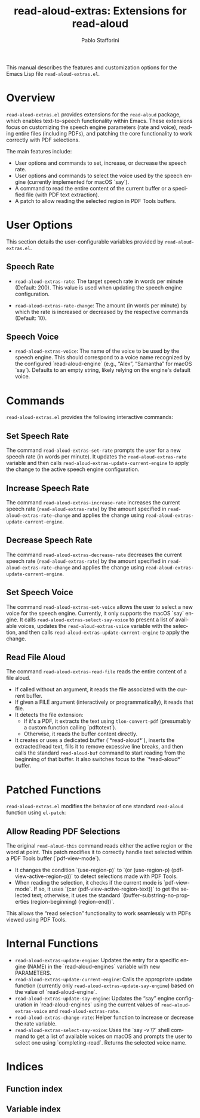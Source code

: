 #+title: read-aloud-extras: Extensions for read-aloud
#+author: Pablo Stafforini
#+email: pablo@stafforini.com
#+language: en
#+options: ':t toc:t author:t email:t num:t
#+startup: content
#+export_file_name: read-aloud-extras.info
#+texinfo_filename: read-aloud-extras.info
#+texinfo_dir_category: Emacs misc features
#+texinfo_dir_title: Read Aloud Extras: (read-aloud-extras)
#+texinfo_dir_desc: Extensions for read-aloud

This manual describes the features and customization options for the Emacs Lisp file =read-aloud-extras.el=.

* Overview
:PROPERTIES:
:CUSTOM_ID: h:overview
:END:

=read-aloud-extras.el= provides extensions for the =read-aloud= package, which enables text-to-speech functionality within Emacs. These extensions focus on customizing the speech engine parameters (rate and voice), reading entire files (including PDFs), and patching the core functionality to work correctly with PDF selections.

The main features include:

+ User options and commands to set, increase, or decrease the speech rate.
+ User options and commands to select the voice used by the speech engine (currently implemented for macOS `say`).
+ A command to read the entire content of the current buffer or a specified file (with PDF text extraction).
+ A patch to allow reading the selected region in PDF Tools buffers.

* User Options
:PROPERTIES:
:CUSTOM_ID: h:user-options
:END:

This section details the user-configurable variables provided by =read-aloud-extras.el=.

** Speech Rate
:PROPERTIES:
:CUSTOM_ID: h:speech-rate-options
:END:

#+vindex: read-aloud-extras-rate
+ ~read-aloud-extras-rate~: The target speech rate in words per minute (Default: 200). This value is used when updating the speech engine configuration.
#+vindex: read-aloud-extras-rate-change
+ ~read-aloud-extras-rate-change~: The amount (in words per minute) by which the rate is increased or decreased by the respective commands (Default: 10).

** Speech Voice
:PROPERTIES:
:CUSTOM_ID: h:speech-voice-options
:END:

#+vindex: read-aloud-extras-voice
+ ~read-aloud-extras-voice~: The name of the voice to be used by the speech engine. This should correspond to a voice name recognized by the configured `read-aloud-engine` (e.g., "Alex", "Samantha" for macOS `say`). Defaults to an empty string, likely relying on the engine's default voice.

* Commands
:PROPERTIES:
:CUSTOM_ID: h:commands
:END:

=read-aloud-extras.el= provides the following interactive commands:

** Set Speech Rate
:PROPERTIES:
:CUSTOM_ID: h:read-aloud-extras-set-rate
:END:

#+findex: read-aloud-extras-set-rate
The command ~read-aloud-extras-set-rate~ prompts the user for a new speech rate (in words per minute). It updates the ~read-aloud-extras-rate~ variable and then calls ~read-aloud-extras-update-current-engine~ to apply the change to the active speech engine configuration.

** Increase Speech Rate
:PROPERTIES:
:CUSTOM_ID: h:read-aloud-extras-increase-rate
:END:

#+findex: read-aloud-extras-increase-rate
The command ~read-aloud-extras-increase-rate~ increases the current speech rate (~read-aloud-extras-rate~) by the amount specified in ~read-aloud-extras-rate-change~ and applies the change using ~read-aloud-extras-update-current-engine~.

** Decrease Speech Rate
:PROPERTIES:
:CUSTOM_ID: h:read-aloud-extras-decrease-rate
:END:

#+findex: read-aloud-extras-decrease-rate
The command ~read-aloud-extras-decrease-rate~ decreases the current speech rate (~read-aloud-extras-rate~) by the amount specified in ~read-aloud-extras-rate-change~ and applies the change using ~read-aloud-extras-update-current-engine~.

** Set Speech Voice
:PROPERTIES:
:CUSTOM_ID: h:read-aloud-extras-set-voice
:END:

#+findex: read-aloud-extras-set-voice
The command ~read-aloud-extras-set-voice~ allows the user to select a new voice for the speech engine. Currently, it only supports the macOS `say` engine. It calls ~read-aloud-extras-select-say-voice~ to present a list of available voices, updates the ~read-aloud-extras-voice~ variable with the selection, and then calls ~read-aloud-extras-update-current-engine~ to apply the change.

** Read File Aloud
:PROPERTIES:
:CUSTOM_ID: h:read-aloud-extras-read-file
:END:

#+findex: read-aloud-extras-read-file
The command ~read-aloud-extras-read-file~ reads the entire content of a file aloud.
- If called without an argument, it reads the file associated with the current buffer.
- If given a FILE argument (interactively or programmatically), it reads that file.
- It detects the file extension:
  - If it's a PDF, it extracts the text using ~tlon-convert-pdf~ (presumably a custom function calling `pdftotext`).
  - Otherwise, it reads the buffer content directly.
- It creates or uses a dedicated buffer (`*read-aloud*`), inserts the extracted/read text, fills it to remove excessive line breaks, and then calls the standard =read-aloud-buf= command to start reading from the beginning of that buffer. It also switches focus to the `*read-aloud*` buffer.

* Patched Functions
:PROPERTIES:
:CUSTOM_ID: h:patched-functions
:END:

=read-aloud-extras.el= modifies the behavior of one standard =read-aloud= function using =el-patch=:

** Allow Reading PDF Selections
:PROPERTIES:
:CUSTOM_ID: h:read-aloud-this-patch
:END:

#+findex: read-aloud-this
The original ~read-aloud-this~ command reads either the active region or the word at point. This patch modifies it to correctly handle text selected within a PDF Tools buffer (`pdf-view-mode`).
- It changes the condition `(use-region-p)` to `(or (use-region-p) (pdf-view-active-region-p))` to detect selections made with PDF Tools.
- When reading the selection, it checks if the current mode is `pdf-view-mode`. If so, it uses `(car (pdf-view-active-region-text))` to get the selected text; otherwise, it uses the standard `(buffer-substring-no-properties (region-beginning) (region-end))`.
This allows the "read selection" functionality to work seamlessly with PDFs viewed using PDF Tools.

* Internal Functions
:PROPERTIES:
:CUSTOM_ID: h:internal-functions
:END:

+ ~read-aloud-extras-update-engine~: Updates the entry for a specific engine (NAME) in the `read-aloud-engines` variable with new PARAMETERS.
+ ~read-aloud-extras-update-current-engine~: Calls the appropriate update function (currently only ~read-aloud-extras-update-say-engine~) based on the value of `read-aloud-engine`.
+ ~read-aloud-extras-update-say-engine~: Updates the "say" engine configuration in `read-aloud-engines` using the current values of ~read-aloud-extras-voice~ and ~read-aloud-extras-rate~.
+ ~read-aloud-extras-change-rate~: Helper function to increase or decrease the rate variable.
+ ~read-aloud-extras-select-say-voice~: Uses the `say -v \?` shell command to get a list of available voices on macOS and prompts the user to select one using `completing-read`. Returns the selected voice name.

* Indices
:PROPERTIES:
:CUSTOM_ID: h:indices
:END:

** Function index
:PROPERTIES:
:INDEX: fn
:CUSTOM_ID: h:function-index
:END:

** Variable index
:PROPERTIES:
:INDEX: vr
:CUSTOM_ID: h:variable-index
:END:
